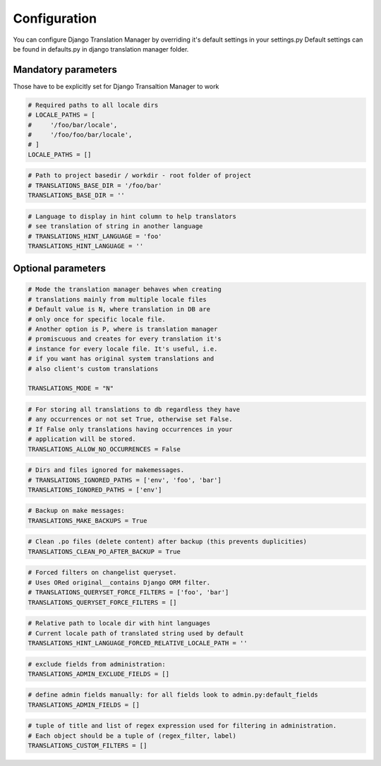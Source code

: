 .. _configuration:

Configuration
=============

You can configure Django Translation Manager by overriding it's default settings in your settings.py
Default settings can be found in defaults.py in django translation manager folder.


Mandatory parameters
--------------------

Those have to be explicitly set for Django Transaltion Manager to work

.. code-block:: python

    # Required paths to all locale dirs
    # LOCALE_PATHS = [
    #     '/foo/bar/locale',
    #     '/foo/foo/bar/locale',
    # ]
    LOCALE_PATHS = []

.. code-block:: python

    # Path to project basedir / workdir - root folder of project
    # TRANSLATIONS_BASE_DIR = '/foo/bar'
    TRANSLATIONS_BASE_DIR = ''

.. code-block:: python

    # Language to display in hint column to help translators
    # see translation of string in another language
    # TRANSLATIONS_HINT_LANGUAGE = 'foo'
    TRANSLATIONS_HINT_LANGUAGE = ''


Optional parameters
-------------------


.. code-block:: python

    # Mode the translation manager behaves when creating
    # translations mainly from multiple locale files
    # Default value is N, where translation in DB are
    # only once for specific locale file.
    # Another option is P, where is translation manager
    # promiscuous and creates for every translation it's
    # instance for every locale file. It's useful, i.e.
    # if you want has original system translations and
    # also client's custom translations

    TRANSLATIONS_MODE = "N"

.. code-block:: python

    # For storing all translations to db regardless they have
    # any occurrences or not set True, otherwise set False.
    # If False only translations having occurrences in your
    # application will be stored.
    TRANSLATIONS_ALLOW_NO_OCCURRENCES = False

.. code-block:: python

    # Dirs and files ignored for makemessages.
    # TRANSLATIONS_IGNORED_PATHS = ['env', 'foo', 'bar']
    TRANSLATIONS_IGNORED_PATHS = ['env']

.. code-block:: python

    # Backup on make messages:
    TRANSLATIONS_MAKE_BACKUPS = True

.. code-block:: python

    # Clean .po files (delete content) after backup (this prevents duplicities)
    TRANSLATIONS_CLEAN_PO_AFTER_BACKUP = True


.. code-block:: python

    # Forced filters on changelist queryset.
    # Uses ORed original__contains Django ORM filter.
    # TRANSLATIONS_QUERYSET_FORCE_FILTERS = ['foo', 'bar']
    TRANSLATIONS_QUERYSET_FORCE_FILTERS = []


.. code-block:: python

    # Relative path to locale dir with hint languages
    # Current locale path of translated string used by default
    TRANSLATIONS_HINT_LANGUAGE_FORCED_RELATIVE_LOCALE_PATH = ''


.. code-block:: python

    # exclude fields from administration:
    TRANSLATIONS_ADMIN_EXCLUDE_FIELDS = []


.. code-block:: python

    # define admin fields manually: for all fields look to admin.py:default_fields
    TRANSLATIONS_ADMIN_FIELDS = []


.. code-block:: python

    # tuple of title and list of regex expression used for filtering in administration.
    # Each object should be a tuple of (regex_filter, label)
    TRANSLATIONS_CUSTOM_FILTERS = []

